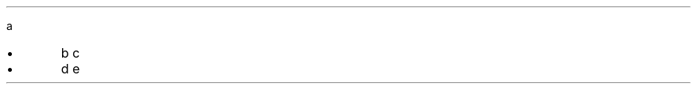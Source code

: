 .PP
a
.IP "\(bu" 5
b \c
.pdfhref W -D https://foo.com -- https://foo.com
c
.if n \
.sp -1
.if t \
.sp -0.25v
.IP "\(bu" 5
d e
